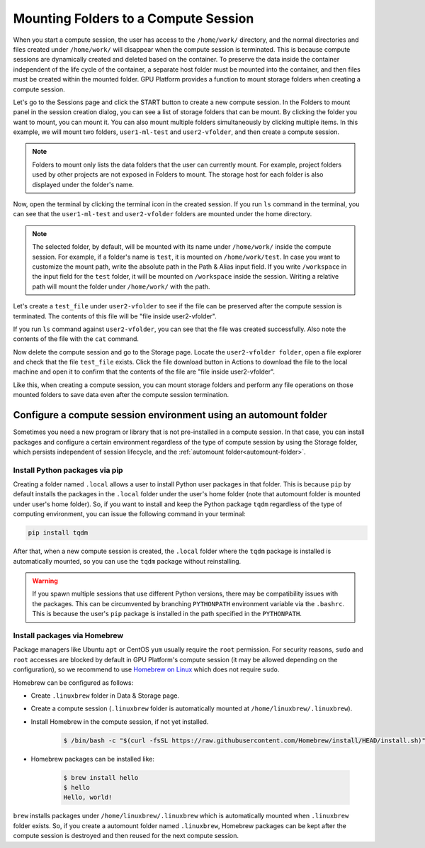 .. _session-mounts:

=============================================
Mounting Folders to a Compute Session
=============================================

When you start a compute session, the user has access to the ``/home/work/``
directory, and the normal directories and files created under ``/home/work/``
will disappear when the compute session is terminated. This is because compute
sessions are dynamically created and deleted based on the container. To preserve
the data inside the container independent of the life cycle of the container, a
separate host folder must be mounted into the container, and then files must be
created within the mounted folder. GPU Platform provides a function to mount
storage folders when creating a compute session.

Let's go to the Sessions page and click the START button to create a new compute
session. In the Folders to mount panel in the session creation dialog, you can
see a list of storage folders that can be mount. By clicking the folder you
want to mount, you can mount it. You can also mount multiple folders
simultaneously by clicking multiple items. In this example, we will mount two
folders, ``user1-ml-test`` and ``user2-vfolder``, and then create a compute
session.

.. image:: create_session_with_folders.png
   :align: center
   :alt: Launch a compute session with storage folders

.. note::
   Folders to mount only lists the data folders that the user can currently
   mount. For example, project folders used by other projects are not exposed in
   Folders to mount. The storage host for each folder is also displayed under
   the folder's name.

Now, open the terminal by clicking the terminal icon in the created session. If
you run ``ls`` command in the terminal, you can see that the ``user1-ml-test``
and ``user2-vfolder`` folders are mounted under the home directory.

.. note::
   The selected folder, by default, will be mounted with its name under
   ``/home/work/`` inside the compute session. For example, if a folder's name
   is ``test``, it is mounted on ``/home/work/test``. In case you want to
   customize the mount path, write the absolute path in the Path & Alias input
   field. If you write ``/workspace`` in the input field for the ``test`` folder,
   it will be mounted on ``/workspace`` inside the session. Writing a relative
   path will mount the folder under ``/home/work/`` with the path.

Let's create a ``test_file`` under ``user2-vfolder`` to see if the file can be
preserved after the compute session is terminated. The contents of this file
will be "file inside user2-vfolder".

.. image:: mounted_folders_in_terminal.png
   :alt: Mounted folders in terminal

If you run ``ls`` command against ``user2-vfolder``, you can see that the file
was created successfully. Also note the contents of the file with the ``cat``
command.

Now delete the compute session and go to the Storage page. Locate the
``user2-vfolder folder``, open a file explorer and check that the file
``test_file`` exists. Click the file download button in Actions to download the
file to the local machine and open it to confirm that the contents
of the file are "file inside user2-vfolder".

.. image:: download_file_from_folder.png
   :alt: Download icon in the folder explorer

Like this, when creating a compute session, you can mount storage folders and
perform any file operations on those mounted folders to save data even after the
compute session termination.


.. _using-automount-folder:

Configure a compute session environment using an automount folder
-------------------------------------------------------------------

Sometimes you need a new program or library that is not pre-installed in a
compute session. In that case, you can install packages and configure a certain
environment regardless of the type of compute session by using the Storage
folder, which persists independent of session lifecycle, and the :ref:`automount
folder<automount-folder>`.

.. _using-pip-with-automountfolder:

Install Python packages via pip
^^^^^^^^^^^^^^^^^^^^^^^^^^^^^^^

Creating a folder named ``.local`` allows a user to install Python user packages
in that folder. This is because ``pip`` by default installs the packages in the
``.local`` folder under the user's home folder (note that automount folder is
mounted under user's home folder). So, if you want to install and keep the
Python package ``tqdm`` regardless of the type of computing environment, you can
issue the following command in your terminal:

.. code-block:: shell

   pip install tqdm

After that, when a new compute session is created, the ``.local`` folder where
the ``tqdm`` package is installed is automatically mounted, so you can use the
``tqdm`` package without reinstalling.

.. warning::

   If you spawn multiple sessions that use different Python versions, there may
   be compatibility issues with the packages. This can be circumvented by
   branching ``PYTHONPATH`` environment variable via the ``.bashrc``. This is
   because the user's ``pip`` package is installed in the path specified in the
   ``PYTHONPATH``.

.. _using-linuxbrew-with-automountfolder:

Install packages via Homebrew
^^^^^^^^^^^^^^^^^^^^^^^^^^^^^

Package managers like Ubuntu ``apt`` or CentOS ``yum`` usually require the
``root`` permission. For security reasons, ``sudo`` and ``root`` accesses are
blocked by default in GPU Platform's compute session (it may be allowed depending
on the configuration), so we recommend to use `Homebrew on Linux
<https://docs.brew.sh/Homebrew-on-Linux>`_ which does not require ``sudo``.

Homebrew can be configured as follows:

- Create ``.linuxbrew`` folder in Data & Storage page.
- Create a compute session (``.linuxbrew`` folder is automatically mounted at
  ``/home/linuxbrew/.linuxbrew``).
- Install Homebrew in the compute session, if not yet installed.

   .. code-block:: shell

      $ /bin/bash -c "$(curl -fsSL https://raw.githubusercontent.com/Homebrew/install/HEAD/install.sh)"

- Homebrew packages can be installed like:

   .. code-block:: shell

      $ brew install hello
      $ hello
      Hello, world!

``brew`` installs packages under ``/home/linuxbrew/.linuxbrew`` which is
automatically mounted when ``.linuxbrew`` folder exists. So, if you create a
automount folder named ``.linuxbrew``, Homebrew packages can be kept after the
compute session is destroyed and then reused for the next compute session.

